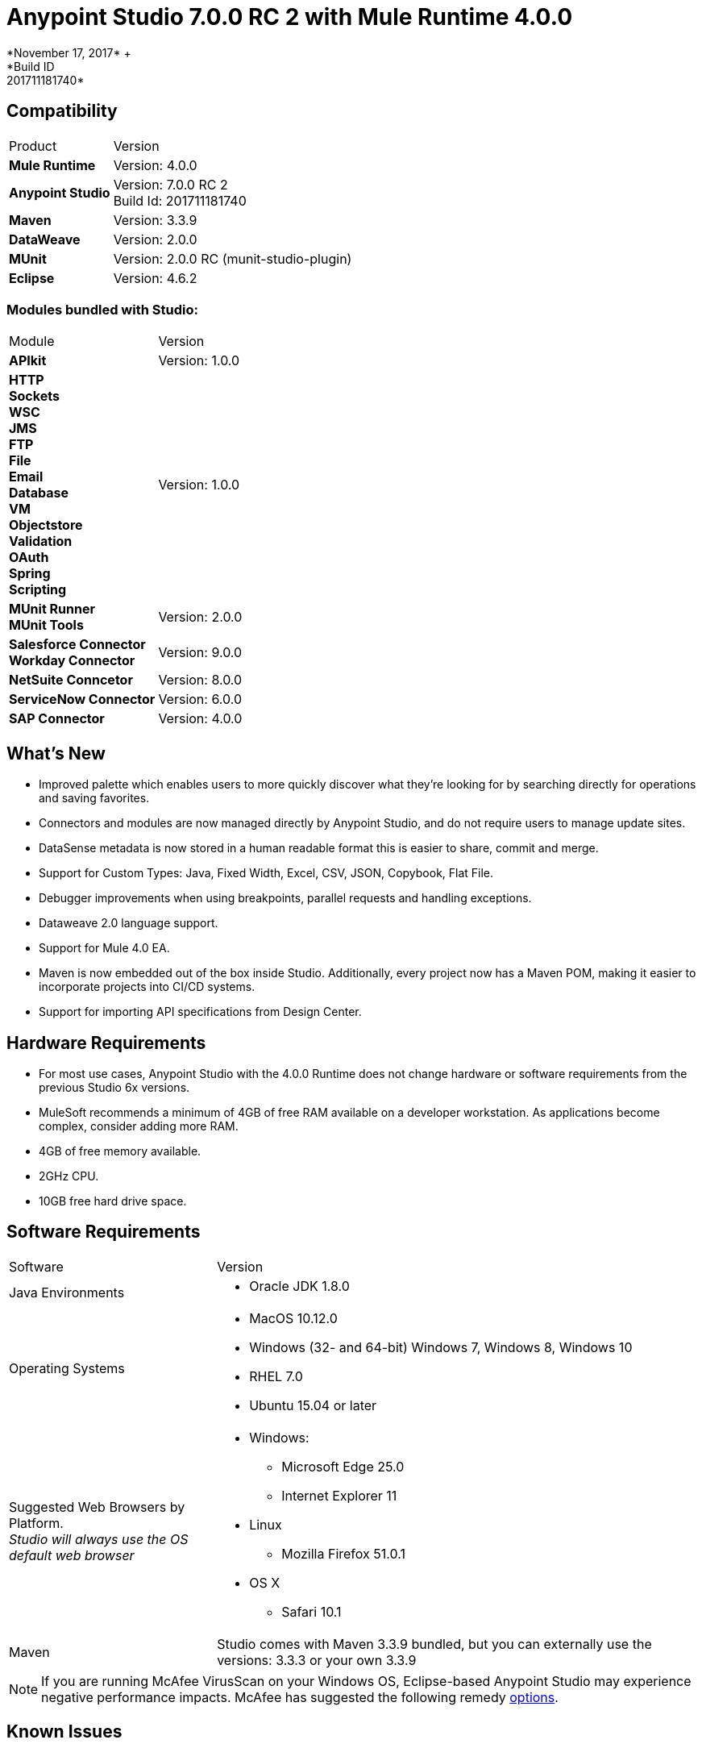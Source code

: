 = Anypoint Studio 7.0.0 RC 2 with Mule Runtime 4.0.0
*November 17, 2017* +
*Build ID: 201711181740*

== Compatibility

[cols="30a,70a"]
|===
| Product | Version
| *Mule Runtime*
| Version: 4.0.0

|*Anypoint Studio*
|Version: 7.0.0 RC 2  +
Build Id: 201711181740

|*Maven*
|Version: 3.3.9

|*DataWeave* +
|Version: 2.0.0

|*MUnit* +
|Version: 2.0.0 RC (munit-studio-plugin)

|*Eclipse* +
|Version: 4.6.2

|===

=== Modules bundled with Studio:

[cols="30a,70a"]
|===
| Module | Version
| *APIkit*
| Version:  1.0.0

|*HTTP*  +
*Sockets* +
*WSC* +
*JMS* +
*FTP* +
*File* +
*Email* +
*Database* +
*VM* +
*Objectstore* +
*Validation* +
*OAuth* +
*Spring* +
*Scripting*
|Version: 1.0.0


| *MUnit Runner* +
*MUnit Tools*
| Version: 2.0.0

|*Salesforce Connector* +
*Workday Connector*
|Version:  9.0.0

|*NetSuite Conncetor* +
|Version:  8.0.0

|*ServiceNow Connector* +
|Version: 6.0.0

|*SAP Connector* +
|Version: 4.0.0


|===

== What's New

* Improved palette which enables users to more quickly discover what they’re looking for by searching directly for operations and saving favorites.
* Connectors and modules are now managed directly by Anypoint Studio, and do not require users to manage update sites.
* DataSense metadata is now stored in a human readable format this is easier to share, commit and merge.
* Support for Custom Types: Java, Fixed Width, Excel, CSV, JSON, Copybook, Flat File.
* Debugger improvements when using breakpoints, parallel requests and handling exceptions.
* Dataweave  2.0 language support.
* Support for Mule 4.0 EA.
* Maven is now embedded out of the box inside Studio. Additionally, every project now has a Maven POM, making it easier to incorporate projects into CI/CD systems.
* Support for importing API specifications from Design Center.



== Hardware Requirements

* For most use cases, Anypoint Studio with the 4.0.0 Runtime does not change hardware or software requirements from the previous Studio 6x versions.
* MuleSoft recommends a minimum of 4GB of free RAM available on a developer workstation. As applications become complex, consider adding more RAM.

* 4GB of free memory available.
* 2GHz CPU.
* 10GB free hard drive space.

== Software Requirements

[cols="30a,70a"]
|===
| Software | Version
|Java Environments
| * Oracle JDK 1.8.0
|Operating Systems |* MacOS 10.12.0 +
* Windows (32- and 64-bit) Windows 7, Windows 8, Windows 10 +
* RHEL 7.0 +
* Ubuntu 15.04 or later
|Suggested Web Browsers by Platform. +
_Studio will always use the OS default web browser_ | * Windows: +
** Microsoft Edge 25.0  +
** Internet Explorer 11 +
* Linux +
** Mozilla Firefox 51.0.1  +
* OS X +
** Safari 10.1
| Maven
| Studio comes with Maven 3.3.9 bundled, but you can externally use the versions: 3.3.3 or your own  3.3.9
|===

[NOTE]
--
If you are running McAfee VirusScan on your Windows OS, Eclipse-based Anypoint Studio may experience negative performance impacts. McAfee has suggested the following remedy link:https://kc.mcafee.com/corporate/index?page=content&id=KB58727[options].
--

== Known Issues

* Some existing features in Studio 6.x are not yet supported in Studio 7: Domains, Custom Policies, API Sync, Anypoint Private Cloud, Gateway runtime connectivity.
* To be able to deploy a project which uses the runtime 4.0.0 into Cloudhub you need to have certain permissions in your Anypoint Platform user to see runtime 4.0.0 when deploying it.
* Anypoint Studio uses your configured default browser to display web content such as Exchange and the Runtime Manager UI when deploying an application to Anypoint Platform. If your default internet browser does not display this content correctly, you can configure Anypoint Studio to use a Mozilla/XULRunner runtime environment as the underlying renderer for the Web UI. +
Follow the link:/anypoint-studio/v/7/faq-default-browser-config[FAQ: Troubleshooting Issues with Your Default OS Browser] for more details.
* When referencing a RAML spec using Json Schema draft 3, DataSense fails.
* DataSense does not work for connectors not shipped with Studio.
* Menu items get grayed out after opening Exchange using XulRunner.
* Mule modules needs to provide icons, today many of the modules have the generic icon.
* Running application "Pom.xml" is not updated when changing dependencies.
* DW script errors related to schemas validations don't have the line location of the error.
* DW: Copybook to Copybook mapping doesn't work.
* Metadata propagation does not work when the root file is stored in src/test/resources.
* Test Connection in HTTP Request / SMTP are throwing false positives.
* Metadata: Actual and Expected metadata are being shown even when it's the same type.
* Debugger: payload shown while debugging is partial but there is no way to view the rest of the payload.
* When referencing a RAML spec using Json Schema draft 3, DataSense fails.
* Mule plugins with snapshot versions should always be regenerated.

== Migration Guide

Studio 7 only supports Mule 4 projects. The structure of the project, export format, XML and scripting language are different. +
Users must migrate Mule 3 projects to Mule 4 manually, before they can be used in Studio 7. See the Mule migration guide for more information.


== JIRA Ticket List for Anypoint Studio

=== Epic

* [STUDIO-9090] - Visual Redesign (Phase 2)
* [STUDIO-9705] - Generated Editors (Phase 3)
* [STUDIO-9707] - Connectivity and DataSense (Phase 3)
* [STUDIO-9708] - Mule 4 Elements (Phase 3)
* [STUDIO-9967] - DW Support (Phase 3)
* [STUDIO-9968] - MUnit Integration (Phase 3)

=== Tasks


* [STUDIO-9766] - [Mock] Define UI for reviewing and accepting licenses
* [STUDIO-7662] - Update tree view to show the changes on Mule Message
* [STUDIO-8468] - Validate old workspaces when opening them in Studio 7
* [STUDIO-8826] - Support for Extension Model 2.0 for Tooling Client
* [STUDIO-9242] - Pre package APIKit
* [STUDIO-9456] - Add ALL element to the compatibility layer
* [STUDIO-9625] - DataSense: Add support to create Custom Types from CSV sample files
* [STUDIO-9804] - Implement Phase 1 - license for community connectors shown on welcome screen
* [STUDIO-9811] - Review SNAPSHOT checker maven plugin (Studio release process)
* [STUDIO-9855] - Migrate debugger plugin to the new package
* [STUDIO-9895] - DWEL: Add bindings for injected functions in DW validation/preview
* [STUDIO-9906] - Spike to define user logging states when being or not being logged
* [STUDIO-9976] - Implement Mule 4 elements GA changes
* [STUDIO-9979] - Make Studio 7 GA branch use Mule 4 GA releases
* [STUDIO-9983] - Define UX around dependency requirements
* [STUDIO-9986] - Make a splash for Studio 7 GA
* [STUDIO-9987] - Improve metrics reporting from Studio
* [STUDIO-9988] - Implement connections without connectivity testing.
* [STUDIO-9989] - Disable test connection for extensions that mark it as not supported
* [STUDIO-9996] - Define UX for Dependencies for required, optional and IDE messages
* [STUDIO-10000] - Replace the analytics backend with anypoint-telemetry
* [STUDIO-10001] - Adapt Cloudhub metrics app to receive new events bundle
* [STUDIO-10002] - Define the metrics to capture based on the HEART framework and the PM goals
* [STUDIO-10024] - Remove <description> tag from the XML autocompletion
* [STUDIO-10045] - Split HTTP Request Path or URL field editor to support expressions at any of them
* [STUDIO-10055] - Upgrade libraries with security alerts
* [STUDIO-10059] - Add support for business events
* [STUDIO-10169] - Implement a new export option to only exports sources of a project
* [STUDIO-10175] - Create Studio 7.0 RC 2 splash screen
* [STUDIO-10189] - Add progress bar when downloading a connector from Exchange UI
* [STUDIO-10193] - Remove unused fields from Analytics menu

=== Enhancement Request

* [STUDIO-8864] - Inform the user when importing a project from file system/Exchange in order to resolve dependencies
* [STUDIO-9176] - Add support for error types at sources
* [STUDIO-9649] - Use SDK Value Providers
* [STUDIO-9650] - Create Release Notes + Mule Champion + Welcome dialog
* [STUDIO-9653] - Install connectors from Exchange Web UI
* [STUDIO-10013] - Remove filter on flow-refs inside MUnit suites
* [STUDIO-10038] - When a module defines required dependencies they should be added automatically
* [STUDIO-10040] - Add support for reader properties for DW in output MIME Type
* [STUDIO-10180] - Order the added module list alphabetically
* [STUDIO-10197] - Add a verification pop up when installing a conector from Exchange UI

== Support

* Access link:http://forums.mulesoft.com/[MuleSoft’s Forum] to pose questions and get help from Mule’s broad community of users.
* To access MuleSoft’s expert support team link:https://www.mulesoft.com/support-and-services/mule-esb-support-license-subscription[subscribe to Mule ESB Enterprise] and log in to MuleSoft’s link:http://www.mulesoft.com/support-login[Customer Portal].
